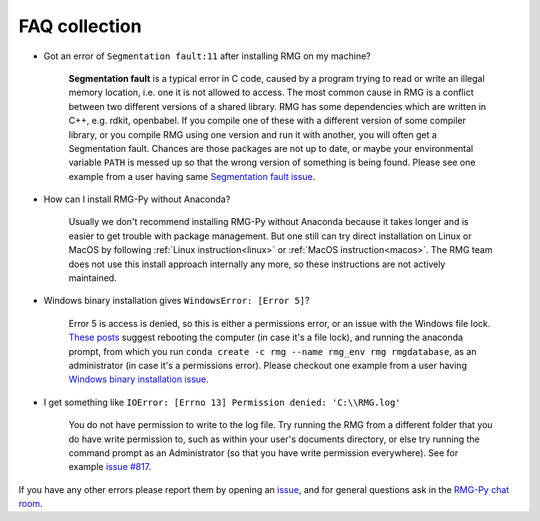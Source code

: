******************
FAQ collection
******************


* Got an error of ``Segmentation fault:11`` after installing RMG on my machine?

	**Segmentation fault** is a typical error in C code, caused by a program trying to read or write an illegal memory location, i.e. one it is not allowed to access. The most common cause in RMG is a conflict between two different versions of a shared library.  RMG has some dependencies which are written in C++, e.g. rdkit, openbabel. If you compile one of these with a different version of some compiler library, or you compile RMG using one version and run it with another, you will often get a Segmentation fault. Chances are those packages are not up to date, or maybe your environmental variable ``PATH`` is messed up so that the wrong version of something is being found. Please see one example from a user having same `Segmentation fault issue <https://github.com/ReactionMechanismGenerator/RMG-website/issues/125>`_.

* How can I install RMG-Py without Anaconda?

	Usually we don't recommend installing RMG-Py without Anaconda because it takes longer and is easier to get trouble with package management. But one still can try direct installation on Linux or MacOS by following :ref:`Linux instruction<linux>` or :ref:`MacOS instruction<macos>`. The RMG team does not use this install approach internally any more, so these instructions are not actively maintained.

* Windows binary installation gives ``WindowsError: [Error 5]``?
	
	Error 5 is access is denied, so this is either a permissions error, or an issue with the Windows file lock. `These posts <https://github.com/conda/conda/issues/708>`_ suggest rebooting the computer (in case it's a file lock), and running the anaconda prompt, from which you run ``conda create -c rmg --name rmg_env rmg rmgdatabase``, as an administrator (in case it's a permissions error). Please checkout one example from a user having `Windows binary installation issue <https://github.com/ReactionMechanismGenerator/RMG-Py/issues/779>`_.
	
* I get something like ``IOError: [Errno 13] Permission denied: 'C:\\RMG.log'`` 

	You do not have permission to write to the log file. Try running the RMG from a different folder that you do have write permission to, such as within your user's documents directory, or else try running the command prompt as an Administrator (so that you have write permission everywhere). See for example `issue #817 <https://github.com/ReactionMechanismGenerator/RMG-Py/issues/817>`_.

If you have any other errors please report them by opening an `issue <https://github.com/ReactionMechanismGenerator/RMG-Py/issues?q=is%3Aissue>`_, and for general questions ask in the `RMG-Py chat room <https://gitter.im/ReactionMechanismGenerator/RMG-Py>`_.
